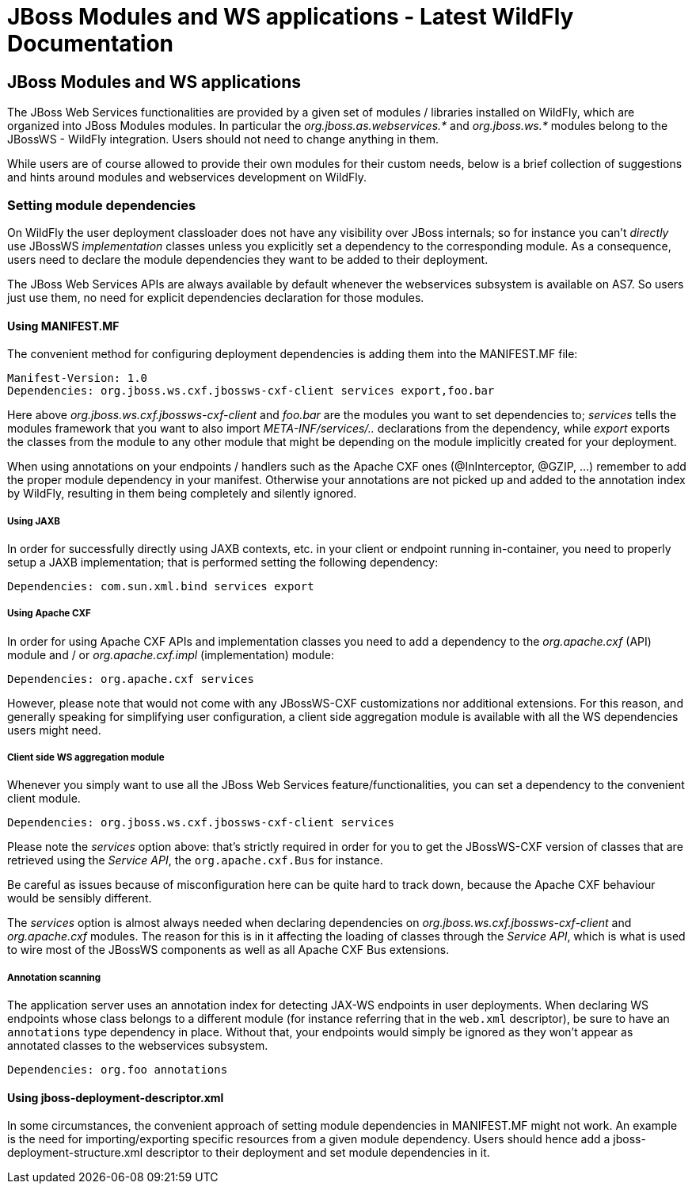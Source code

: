JBoss Modules and WS applications - Latest WildFly Documentation
================================================================

[[jboss-modules-and-ws-applications]]
JBoss Modules and WS applications
---------------------------------

The JBoss Web Services functionalities are provided by a given set of
modules / libraries installed on WildFly, which are organized into JBoss
Modules modules. In particular the _org.jboss.as.webservices.*_ and
_org.jboss.ws.*_ modules belong to the JBossWS - WildFly integration.
Users should not need to change anything in them.

While users are of course allowed to provide their own modules for their
custom needs, below is a brief collection of suggestions and hints
around modules and webservices development on WildFly.

[[setting-module-dependencies]]
Setting module dependencies
~~~~~~~~~~~~~~~~~~~~~~~~~~~

On WildFly the user deployment classloader does not have any visibility
over JBoss internals; so for instance you can't _directly_ use JBossWS
_implementation_ classes unless you explicitly set a dependency to the
corresponding module. As a consequence, users need to declare the module
dependencies they want to be added to their deployment.

The JBoss Web Services APIs are always available by default whenever the
webservices subsystem is available on AS7. So users just use them, no
need for explicit dependencies declaration for those modules.

[[using-manifest.mf]]
Using MANIFEST.MF
^^^^^^^^^^^^^^^^^

The convenient method for configuring deployment dependencies is adding
them into the MANIFEST.MF file:

[source,java]
----
Manifest-Version: 1.0
Dependencies: org.jboss.ws.cxf.jbossws-cxf-client services export,foo.bar
----

Here above _org.jboss.ws.cxf.jbossws-cxf-client_ and _foo.bar_ are the
modules you want to set dependencies to; _services_ tells the modules
framework that you want to also import _META-INF/services/.._
declarations from the dependency, while _export_ exports the classes
from the module to any other module that might be depending on the
module implicitly created for your deployment.

When using annotations on your endpoints / handlers such as the Apache
CXF ones (@InInterceptor, @GZIP, ...) remember to add the proper module
dependency in your manifest. Otherwise your annotations are not picked
up and added to the annotation index by WildFly, resulting in them being
completely and silently ignored.

[[using-jaxb]]
Using JAXB
++++++++++

In order for successfully directly using JAXB contexts, etc. in your
client or endpoint running in-container, you need to properly setup a
JAXB implementation; that is performed setting the following dependency:

[source,java]
----
Dependencies: com.sun.xml.bind services export
----

[[using-apache-cxf]]
Using Apache CXF
++++++++++++++++

In order for using Apache CXF APIs and implementation classes you need
to add a dependency to the _org.apache.cxf_ (API) module and / or
_org.apache.cxf.impl_ (implementation) module:

[source,java]
----
Dependencies: org.apache.cxf services
----

However, please note that would not come with any JBossWS-CXF
customizations nor additional extensions. For this reason, and generally
speaking for simplifying user configuration, a client side aggregation
module is available with all the WS dependencies users might need.

[[client-side-ws-aggregation-module]]
Client side WS aggregation module
+++++++++++++++++++++++++++++++++

Whenever you simply want to use all the JBoss Web Services
feature/functionalities, you can set a dependency to the convenient
client module.

[source,java]
----
Dependencies: org.jboss.ws.cxf.jbossws-cxf-client services
----

Please note the _services_ option above: that's strictly required in
order for you to get the JBossWS-CXF version of classes that are
retrieved using the _Service API_, the `org.apache.cxf.Bus` for
instance.

Be careful as issues because of misconfiguration here can be quite hard
to track down, because the Apache CXF behaviour would be sensibly
different.

The _services_ option is almost always needed when declaring
dependencies on _org.jboss.ws.cxf.jbossws-cxf-client_ and
_org.apache.cxf_ modules. The reason for this is in it affecting the
loading of classes through the _Service API_, which is what is used to
wire most of the JBossWS components as well as all Apache CXF Bus
extensions.

[[annotation-scanning]]
Annotation scanning
+++++++++++++++++++

The application server uses an annotation index for detecting JAX-WS
endpoints in user deployments. When declaring WS endpoints whose class
belongs to a different module (for instance referring that in the
`web.xml` descriptor), be sure to have an `annotations` type dependency
in place. Without that, your endpoints would simply be ignored as they
won't appear as annotated classes to the webservices subsystem.

[source,java]
----
Dependencies: org.foo annotations
----

[[using-jboss-deployment-descriptor.xml]]
Using jboss-deployment-descriptor.xml
^^^^^^^^^^^^^^^^^^^^^^^^^^^^^^^^^^^^^

In some circumstances, the convenient approach of setting module
dependencies in MANIFEST.MF might not work. An example is the need for
importing/exporting specific resources from a given module dependency.
Users should hence add a jboss-deployment-structure.xml descriptor to
their deployment and set module dependencies in it.
